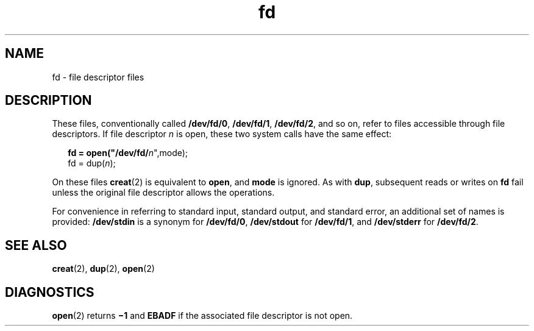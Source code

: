 '\" te
.\" Copyright (c) 1993, Sun Microsystems, Inc. All Rights Reserved.
.\" Copyright (c) 2012-2013, J. Schilling
.\" Copyright (c) 2013, Andreas Roehler
.\" Copyright 1989 AT&T
.\" CDDL HEADER START
.\"
.\" The contents of this file are subject to the terms of the
.\" Common Development and Distribution License ("CDDL"), version 1.0.
.\" You may only use this file in accordance with the terms of version
.\" 1.0 of the CDDL.
.\"
.\" A full copy of the text of the CDDL should have accompanied this
.\" source.  A copy of the CDDL is also available via the Internet at
.\" http://www.opensource.org/licenses/cddl1.txt
.\"
.\" When distributing Covered Code, include this CDDL HEADER in each
.\" file and include the License file at usr/src/OPENSOLARIS.LICENSE.
.\" If applicable, add the following below this CDDL HEADER, with the
.\" fields enclosed by brackets "[]" replaced with your own identifying
.\" information: Portions Copyright [yyyy] [name of copyright owner]
.\"
.\" CDDL HEADER END
.TH fd 4 "3 Jul 1990" "SunOS 5.11" "File Formats"
.SH NAME
fd \- file descriptor files
.SH DESCRIPTION
.sp
.LP
These files, conventionally called
.BR /dev/fd/0 ,
.BR /dev/fd/1 ,
.BR /dev/fd/2 ,
and so on, refer to files accessible through file
descriptors. If file descriptor
.I n
is open, these two system calls
have the same effect:
.sp
.in +2
.nf
\fBfd = open("/dev/fd/\fIn\fR",mode);
fd = dup(\fIn\fR);
.fi
.in -2
.sp

.sp
.LP
On these files
.BR creat (2)
is equivalent to
.BR open ,
and
.BR mode
is ignored. As with
.BR dup ,
subsequent reads or writes on
.B fd
fail
unless the original file descriptor allows the operations.
.sp
.LP
For convenience in referring to standard input, standard output, and
standard error, an additional set of names is provided:
.B /dev/stdin
is
a synonym for
.BR /dev/fd/0 ,
.B /dev/stdout
for
.BR /dev/fd/1 ,
and
.B /dev/stderr
for
.BR /dev/fd/2 .
.SH SEE ALSO
.sp
.LP
.BR creat (2),
.BR dup (2),
.BR open (2)
.SH DIAGNOSTICS
.sp
.LP
.BR open (2)
returns
.B \(mi1
and
.B EBADF
if the associated file
descriptor is not open.
